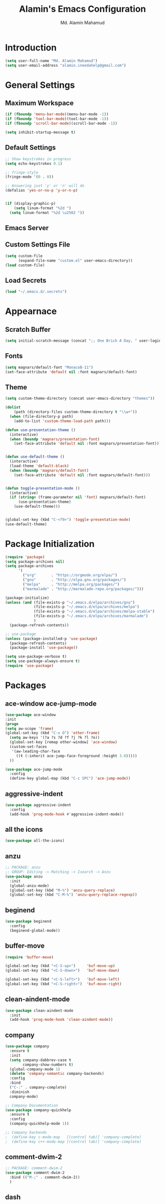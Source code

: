#+TITLE: Alamin's Emacs Configuration
#+AUTHOR: Md. Alamin Mahamud
#+EMAIL: alamin.ineedahelp@gmail.com
#+STARTUP: overview indent inlineimages hideblocks

* Introduction

#+BEGIN_SRC emacs-lisp
(setq user-full-name "Md. Alamin Mahamud")
(setq user-email-address "alamin.ineedahelp@gmail.com")
#+END_SRC


* General Settings
** Maximum Workspace

 #+BEGIN_SRC emacs-lisp
 (if (fboundp 'menu-bar-mode)(menu-bar-mode -1))
 (if (fboundp 'tool-bar-mode)(tool-bar-mode -1))
 (if (fboundp 'scroll-bar-mode)(scroll-bar-mode -1))

 (setq inhibit-startup-message t)
 #+END_SRC

** Default Settings

#+BEGIN_SRC emacs-lisp
  ;; Show keystrokes in progress
  (setq echo-keystrokes 0.1)

  ;; fringe-style
  (fringe-mode '(0 . 0))

  ;; Answering just 'y' or 'n' will do
  (defalias 'yes-or-no-p 'y-or-n-p)


  (if (display-graphic-p)
      (setq linum-format "%2d ")
    (setq linum-format "%2d \u2502 "))
#+END_SRC

** Emacs Server
#+BEGIN_EXPORT emacs-lisp
(require 'server)
(unless (server-running-p)
  (server-start))
#+END_EXPORT


** Custom Settings File
#+BEGIN_SRC emacs-lisp
(setq custom-file
      (expand-file-name "custom.el" user-emacs-directory))
(load custom-file)
#+END_SRC


** Load Secrets
#+BEGIN_SRC emacs-lisp
(load "~/.emacs.d/.secrets")
#+END_SRC

* Appearnace
** Scratch Buffer

#+BEGIN_SRC emacs-lisp
(setq initial-scratch-message (concat ";; One Brick A Day, " user-login-name " - Emacs ♥ you!\n\n"))
#+END_SRC

** Fonts
#+BEGIN_SRC emacs-lisp
(setq magnars/default-font "MonacoB-11")
(set-face-attribute 'default nil :font magnars/default-font)
#+END_SRC
** Theme
#+BEGIN_SRC emacs-lisp
  (setq custom-theme-directory (concat user-emacs-directory "themes"))

  (dolist
      (path (directory-files custom-theme-directory t "\\w+"))
    (when (file-directory-p path)
      (add-to-list 'custom-theme-load-path path)))
#+END_SRC
#+BEGIN_SRC emacs-lisp
  (defun use-presentation-theme ()
    (interactive)
    (when (boundp 'magnars/presentation-font)
      (set-face-attribute 'default nil :font magnars/presentation-font)))


  (defun use-default-theme ()
    (interactive)
    (load-theme 'default-black)
    (when (boundp 'magnars/default-font)
      (set-face-attribute 'default nil :font magnars/default-font)))


  (defun toggle-presentation-mode ()
    (interactive)
    (if (string= (frame-parameter nil 'font) magnars/default-font)
        (use-presentation-theme)
      (use-default-theme)))


  (global-set-key (kbd "C-<f9>") 'toggle-presentation-mode)
  (use-default-theme)

#+END_SRC

* Package Initialization

#+BEGIN_SRC emacs-lisp
  (require 'package)
  (setq package-archives nil)
  (setq package-archives
        '(
          ("org"       . "https://orgmode.org/elpa/")
          ("gnu"       . "http://elpa.gnu.org/packages/")
          ("melpa"     . "http://melpa.org/packages/")
          ("marmalade" . "http://marmalade-repo.org/packages/")))

  (package-initialize)
  (unless (and (file-exists-p "~/.emacs.d/elpa/archives/gnu")
               (file-exists-p "~/.emacs.d/elpa/archives/melpa")
               (file-exists-p "~/.emacs.d/elpa/archives/melpa-stable")
               (file-exists-p "~/.emacs.d/elpa/archives/marmalade")
               )
    (package-refresh-contents))

  ;; use-package
  (unless (package-installed-p 'use-package)
    (package-refresh-contents)
    (package-install 'use-package))

  (setq use-package-verbose t)
  (setq use-package-always-ensure t)
  (require 'use-package)
#+END_SRC
* Packages
** ace-window ace-jump-mode
#+begin_src emacs-lisp
(use-package ace-window
:init
(progn
(setq aw-scope 'frame)
(global-set-key (kbd "C-x O") 'other-frame)
  (setq aw-keys '(?a ?s ?d ?f ?j ?k ?l ?o))
  (global-set-key [remap other-window] 'ace-window)
  (custom-set-faces
   '(aw-leading-char-face
     ((t (:inherit ace-jump-face-foreground :height 3.0)))))
  ))

(use-package ace-jump-mode
  :config
  (define-key global-map (kbd "C-c SPC") 'ace-jump-mode))
#+end_src
** aggressive-indent
#+BEGIN_SRC emacs-lisp
  (use-package aggressive-indent
    :config
    (add-hook 'prog-mode-hook #'aggressive-indent-mode))
#+END_SRC
** all the icons
#+BEGIN_SRC emacs-lisp
(use-package all-the-icons)
#+END_SRC
** anzu
#+BEGIN_SRC emacs-lisp
;; PACKAGE: anzu
;; GROUP: Editing -> Matching -> Isearch -> Anzu
(use-package anzu
  :init
  (global-anzu-mode)
  (global-set-key (kbd "M-%") 'anzu-query-replace)
  (global-set-key (kbd "C-M-%") 'anzu-query-replace-regexp))
#+END_SRC
** beginend
#+BEGIN_SRC emacs-lisp
  (use-package beginend
    :config
    (beginend-global-mode))
#+END_SRC
** buffer-move
#+BEGIN_SRC emacs-lisp
  (require 'buffer-move)

  (global-set-key (kbd "<C-S-up>")     'buf-move-up)
  (global-set-key (kbd "<C-S-down>")   'buf-move-down)

  (global-set-key (kbd "<C-S-left>")   'buf-move-left)
  (global-set-key (kbd "<C-S-right>")  'buf-move-right)
#+END_SRC
** clean-aindent-mode
#+BEGIN_SRC emacs-lisp
(use-package clean-aindent-mode
  :init
  (add-hook 'prog-mode-hook 'clean-aindent-mode))
#+END_SRC
** company
#+BEGIN_SRC emacs-lisp
  (use-package company
    :ensure t
    :init
    (setq company-dabbrev-case t
          company-show-numbers t)
    (global-company-mode 1)
    (delete 'company-semantic company-backends)
    :config
    :bind
    ("C-:" . company-complete)
    :diminish
    company-mode)

  ;; Company Documentation
  (use-package company-quickhelp
    :ensure t
    :config
    (company-quickhelp-mode 1))

  ;; Company backends
  ;  (define-key c-mode-map   [(control tab)] 'company-complete)
  ;  (define-key c++-mode-map [(control tab)] 'company-complete)
#+END_SRC
** comment-dwim-2
#+BEGIN_SRC emacs-lisp
;; PACKAGE: comment-dwim-2
(use-package comment-dwim-2
  :bind (("M-;" . comment-dwim-2))
  )
#+END_SRC
** dash
#+BEGIN_SRC emacs-lisp
(use-package dash)
#+END_SRC
** dtrt-indent
#+BEGIN_SRC emacs-lisp
;; Package: dtrt-indent
(use-package dtrt-indent
  :init
  (dtrt-indent-mode 1)
  (setq dtrt-indent-verbosity 0))
#+END_SRC
** dired-details
#+begin_src emacs-lisp
  (use-package dired-details)
  (require 'dired)
  (require 'dash)

  ;; Make dired less verbose
  (require 'dired-details)
  (setq-default dired-details-hidden-string "--- ")
  (dired-details-install)
#+end_src
** duplicate-thing
#+begin_src emacs-lisp
(use-package duplicate-thing
:ensure t
:config
(require 'duplicate-thing)
(global-set-key (kbd "M-c") 'duplicate-thing))
#+end_src
** editor-config
#+BEGIN_SRC emacs-lisp
(use-package editorconfig
  :ensure t
  :config
  (editorconfig-mode 1))
#+END_SRC
** epc
#+BEGIN_SRC emacs-lisp
(use-package epc)
#+END_SRC
** expand-region
#+BEGIN_SRC emacs-lisp
  (use-package expand-region
    :config
    (require 'expand-region)
    (global-set-key (kbd "M-m") 'er/expand-region))
#+END_SRC
** exwm
#+BEGIN_SRC emacs-lisp
  (use-package exwm
    :ensure t
    :config
    (require 'exwm-config))
#+END_SRC

#+BEGIN_SRC emacs-lisp
  (require 'exwm-systemtray)
#+END_SRC
** function-args
#+BEGIN_SRC emacs-lisp
  (use-package function-args
    :config
    (fa-config-default))
  (add-to-list 'auto-mode-alist '("\\.h\\'" . c++-mode))
  (set-default 'semantic-case-fold t)
#+END_SRC
** flycheck
#+BEGIN_SRC emacs-lisp
  (use-package flycheck :ensure t
    :diminish flycheck-mode
    :config
    (global-flycheck-mode)
    (flycheck-add-mode 'html-tidy 'web-mode)
    (add-to-list 'display-buffer-alist
                 `(,(rx bos "*Flycheck errors*" eos)
                   (display-buffer-reuse-window
                    display-buffer-in-side-window)
                   (side            . bottom)
                   (reusable-frames . visible)
                   (window-height   . 0.15))))
  (defun flycheck-list-errors-toggle ()
    "Toggle the error list for the current buffer."
    (interactive)
    (let ((flycheck-errors-window (get-buffer-window flycheck-error-list-buffer)))
      (if (not (window-live-p flycheck-errors-window))
          (call-interactively 'flycheck-list-errors)
        (delete-window flycheck-errors-window))))
#+END_SRC
** helm
#+BEGIN_SRC emacs-lisp
  (use-package helm
    :init
    (progn
      (require 'helm-config)
      (require 'helm-grep)
      ;; To fix error at compile:
      ;; Error (bytecomp): Forgot to expand macro with-helm-buffer in
      ;; (with-helm-buffer helm-echo-input-in-header-line)
      (if (version< "26.0.50" emacs-version)
          (eval-when-compile (require 'helm-lib)))

      (defun helm-hide-minibuffer-maybe ()
        (when (with-helm-buffer helm-echo-input-in-header-line)
          (let ((ov (make-overlay (point-min) (point-max) nil nil t)))
            (overlay-put ov 'window (selected-window))
            (overlay-put ov 'face (let ((bg-color (face-background 'default nil)))
                                    `(:background ,bg-color :foreground ,bg-color)))
            (setq-local cursor-type nil))))

      (add-hook 'helm-minibuffer-set-up-hook 'helm-hide-minibuffer-maybe)
      ;; The default "C-x c" is quite close to "C-x C-c", which quits Emacs.
      ;; Changed to "C-c h". Note: We must set "C-c h" globally, because we
      ;; cannot change `helm-command-prefix-key' once `helm-config' is loaded.
      (global-set-key (kbd "C-c h") 'helm-command-prefix)
      (global-unset-key (kbd "C-x c"))

      (define-key helm-map (kbd "<tab>") 'helm-execute-persistent-action) ; rebihnd tab to do persistent action
      (define-key helm-map (kbd "C-i") 'helm-execute-persistent-action) ; make TAB works in terminal
      (define-key helm-map (kbd "C-z")  'helm-select-action) ; list actions using C-z

      (define-key helm-grep-mode-map (kbd "<return>")  'helm-grep-mode-jump-other-window)
      (define-key helm-grep-mode-map (kbd "n")  'helm-grep-mode-jump-other-window-forward)
      (define-key helm-grep-mode-map (kbd "p")  'helm-grep-mode-jump-other-window-backward)

      (when (executable-find "curl")
        (setq helm-google-suggest-use-curl-p t))

      (setq helm-google-suggest-use-curl-p t
            helm-scroll-amount 4 ; scroll 4 lines other window using M-<next>/M-<prior>
            ;; helm-quick-update t ; do not display invisible candidates
            helm-ff-search-library-in-sexp t ; search for library in `require' and `declare-function' sexp.

            ;; you can customize helm-do-grep to execute ack-grep
            ;; helm-grep-default-command "ack-grep -Hn --smart-case --no-group --no-color %e %p %f"
            ;; helm-grep-default-recurse-command "ack-grep -H --smart-case --no-group --no-color %e %p %f"
            helm-split-window-in-side-p t ;; open helm buffer inside current window, not occupy whole other window

            helm-echo-input-in-header-line t

            ;; helm-candidate-number-limit 500 ; limit the number of displayed canidates
            helm-ff-file-name-history-use-recentf t
            helm-move-to-line-cycle-in-source t ; move to end or beginning of source when reaching top or bottom of source.
            helm-buffer-skip-remote-checking t

            helm-mode-fuzzy-match t

            helm-buffers-fuzzy-matching t ; fuzzy matching buffer names when non-nil
                                          ; useful in helm-mini that lists buffers
            helm-org-headings-fontify t
            ;; helm-find-files-sort-directories t
            ;; ido-use-virtual-buffers t
            helm-semantic-fuzzy-match t
            helm-M-x-fuzzy-match t
            helm-imenu-fuzzy-match t
            helm-lisp-fuzzy-completion t
            ;; helm-apropos-fuzzy-match t
            helm-buffer-skip-remote-checking t
            helm-locate-fuzzy-match t
            helm-display-header-line nil)

      (add-to-list 'helm-sources-using-default-as-input 'helm-source-man-pages)

      (global-set-key (kbd "M-x") 'helm-M-x)
      (global-set-key (kbd "M-y") 'helm-show-kill-ring)
      (global-set-key (kbd "C-x b") 'helm-buffers-list)
      (global-set-key (kbd "C-x C-f") 'helm-find-files)
      (global-set-key (kbd "C-c r") 'helm-recentf)
      (global-set-key (kbd "C-h SPC") 'helm-all-mark-rings)
      (global-set-key (kbd "C-c h o") 'helm-occur)

      (global-set-key (kbd "C-c h w") 'helm-wikipedia-suggest)
      (global-set-key (kbd "C-c h g") 'helm-google-suggest)

      (global-set-key (kbd "C-c h x") 'helm-register)
      ;; (global-set-key (kbd "C-x r j") 'jump-to-register)

      (define-key 'help-command (kbd "C-f") 'helm-apropos)
      (define-key 'help-command (kbd "r") 'helm-info-emacs)
      (define-key 'help-command (kbd "C-l") 'helm-locate-library)

      ;; use helm to list eshell history
      (add-hook 'eshell-mode-hook
                #'(lambda ()
                    (define-key eshell-mode-map (kbd "M-l")  'helm-eshell-history)))

  ;;; Save current position to mark ring
      (add-hook 'helm-goto-line-before-hook 'helm-save-current-pos-to-mark-ring)

      ;; show minibuffer history with Helm
      (define-key minibuffer-local-map (kbd "M-p") 'helm-minibuffer-history)
      (define-key minibuffer-local-map (kbd "M-n") 'helm-minibuffer-history)

      (define-key global-map [remap find-tag] 'helm-etags-select)

      (define-key global-map [remap list-buffers] 'helm-buffers-list)

      ;;;;;;;;;;;;;;;;;;;;;;;;;;;;;;;;;;;;;;;;
      ;; PACKAGE: helm-swoop                ;;
      ;;;;;;;;;;;;;;;;;;;;;;;;;;;;;;;;;;;;;;;;
      ;; Locate the helm-swoop folder to your path
      (use-package helm-swoop
        :bind (("C-c h o" . helm-swoop)
               ("C-c s" . helm-multi-swoop-all))
        :config
        ;; When doing isearch, hand the word over to helm-swoop
        (define-key isearch-mode-map (kbd "M-i") 'helm-swoop-from-isearch)

        ;; From helm-swoop to helm-multi-swoop-all
        (define-key helm-swoop-map (kbd "M-i") 'helm-multi-swoop-all-from-helm-swoop)

        ;; Save buffer when helm-multi-swoop-edit complete
        (setq helm-multi-swoop-edit-save t)

        ;; If this value is t, split window inside the current window
        (setq helm-swoop-split-with-multiple-windows t)

        ;; Split direcion. 'split-window-vertically or 'split-window-horizontally
        (setq helm-swoop-split-direction 'split-window-vertically)

        ;; If nil, you can slightly boost invoke speed in exchange for text color
        (setq helm-swoop-speed-or-color t))

      (helm-mode 1)))

#+END_SRC
*** helm-descbinds
#+BEGIN_SRC emacs-lisp
  (use-package helm-descbinds
    :defer t
    :bind (
           ("C-h b" . helm-descbinds)
           ("C-h w" . helm-descbinds)))
#+END_SRC
*** helm-gtags
#+BEGIN_SRC emacs-lisp
  (setq helm-gtags-prefix-key "\C-cg")

  (use-package helm-gtags
    :init
    (progn
      (setq helm-gtags-ignore-case t
            helm-gtags-auto-update t
            helm-gtags-use-input-at-cursor t
            helm-gtags-pulse-at-cursor t
            helm-gtags-prefix-key "\C-cg"
            helm-gtags-suggested-key-mapping t)

      ;; Enable helm-gtags-mode in Dired so you can jump to any tag
      ;; when navigate project tree with Dired
      (add-hook 'dired-mode-hook 'helm-gtags-mode)

      ;; Enable helm-gtags-mode in Eshell for the same reason as above
      (add-hook 'eshell-mode-hook 'helm-gtags-mode)

      ;; Enable helm-gtags-mode in languages that GNU Global supports
      (add-hook 'c-mode-hook 'helm-gtags-mode)
      (add-hook 'c++-mode-hook 'helm-gtags-mode)
      (add-hook 'java-mode-hook 'helm-gtags-mode)
      (add-hook 'asm-mode-hook 'helm-gtags-mode)

      ;; key bindings
      (with-eval-after-load 'helm-gtags
        (define-key helm-gtags-mode-map (kbd "C-c g a") 'helm-gtags-tags-in-this-function)
        (define-key helm-gtags-mode-map (kbd "C-j") 'helm-gtags-select)
        (define-key helm-gtags-mode-map (kbd "M-.") 'helm-gtags-dwim)
        (define-key helm-gtags-mode-map (kbd "M-,") 'helm-gtags-pop-stack)
        (define-key helm-gtags-mode-map (kbd "C-c <") 'helm-gtags-previous-history)
        (define-key helm-gtags-mode-map (kbd "C-c >") 'helm-gtags-next-history))))
#+END_SRC
** highlight-indent-guides
#+begin_src emacs-lisp
  (use-package highlight-indent-guides)
  (setq highlight-indent-guides-method 'character)
  (add-hook 'prog-mode-hook 'highlight-indent-guides-mode)
  (add-hook 'yaml-mode-hook 'highlight-indent-guides-mode)
  (setq highlight-indent-guides-character ?\|)
#+end_src
** hlinum
#+BEGIN_SRC emacs-lisp
;; Highlight current line number
(use-package hlinum :ensure t
  :config
  (hlinum-activate))
#+END_SRC
** linum mode
Turn =linum-mode= on/off with =Command-K=. However, I turn this on automatically for programming modes.
#+begin_src emacs-lisp
  (use-package linum
    :init
    (add-hook 'prog-mode-hook 'linum-mode)
    (add-hook 'linum-mode-hook (lambda () (set-face-attribute 'linum nil :height 110)))

    :config
    (defun linum-fringe-toggle ()
      "Toggles the line numbers as well as the fringe."    (interactive)
      (cond (linum-mode (fringe-mode '(0 . 0))
                        (linum-mode -1))
            (t          (fringe-mode '(8 . 0))
                        (linum-mode 1))))

    :bind (("A-C-k"   . linum-mode)
           ("s-C-k"   . linum-mode)
           ("A-C-M-k" . linum-fringe-toggle)
           ("s-C-M-k" . linum-fringe-toggle)))
#+end_src

The Linum-Realtive Mode allows one to see the destination line as a relative distance
#+begin_src emacs-lisp
  (use-package linum-relative
    :ensure t
    :config
    (defun linum-new-mode ()
      "If line numbers aren't displayed, then display them.
       Otherwise, toggle between absolute and relative numbers."
      (interactive)
      (if linum-mode
          (linum-relative-toggle)
        (linum-mode 1)))

    :bind ("C-c k" . linum-new-mode)
          ("C-c K" . linum-new-mode))   ;; For Linux

#+end_src
** magit
#+begin_src emacs-lisp
(use-package magit
  :commands magit-status magit-blame
  :init
  (defadvice magit-status (around magit-fullscreen activate)
    (window-configuration-to-register :magit-fullscreen)
    ad-do-it
    (delete-other-windows))
  :config
  (setq vc-follow-symlinks nil
        magit-push-always-verify nil
        magit-restore-window-configuration t)
  :bind ("C-x g" . magit-status))
#+end_src
** multiple-cursors
#+BEGIN_SRC emacs-lisp
  (use-package multiple-cursors
    :config
    (require 'multiple-cursors)
    (global-set-key (kbd "C-S-c C-S-c") 'mc/edit-lines)
    (global-set-key (kbd "C->") 'mc/mark-next-like-this)
    (global-set-key (kbd "C-<") 'mc/mark-previous-like-this)
    (global-set-key (kbd "C-c C-<") 'mc/mark-all-like-this))

#+END_SRC
** neotree
#+BEGIN_SRC emacs-lisp
  (use-package neotree)
  (require 'neotree)

  ;; neotree toggle
  (global-set-key [f8] 'neotree-toggle)

  ;; ;; neo-theme
  ;; (setq neo-theme (
  ;;                  if window-system 'icons 'nerd
  ;;                     )) ; 'classic, 'nerd, 'ascii, 'arrow


  ;; Change root automatically when running `projectile-switch-project`
  ;(setq projectile-switch-project-action 'neotree-projectile-action)

  (setq neo-vc-integration '(face-char)
        neo-show-hidden-files t
        neo-autorefresh t
        neo-show-updir-line t
        neo-smart-open t)

  (add-hook 'neotree-mode-hook
            (lambda ()
              (setq-local mode-line-format nil)
              (setq-local display-line-numbers nil)
              (local-set-key (kbd "C-s") 'isearch-forward)
              (local-set-key (kbd "C-M-s") 'isearch-forward-regexp)
              (local-set-key (kbd "C-r") 'isearch-backward)
              (local-set-key (kbd "C-M-r") 'isearch-backward-regexp)))

  (add-to-list 'all-the-icons-icon-alist
               '("^build\.boot$" all-the-icons-alltheicon "clojure-line" :height 1.0 :face all-the-icons-blue :v-adjust 0.0))

  ;; face customizations

  (set-face-attribute 'neo-vc-edited-face nil
                      :foreground "#E2C08D")

  (set-face-attribute 'neo-vc-added-face nil
                      :foreground "green4")

#+END_SRC
** org-mode
*** getting started

#+BEGIN_SRC emacs-lisp


  ;; Setting org mode for all .org and .org_archive and text files
  (add-to-list
   'auto-mode-alist
   '("\\.\\(org\\|org_archive\\|txt\\)$" . org-mode))

  (require 'org)

  ;; Standard key bindings
  (global-set-key "\C-cl" 'org-store-link)
  (global-set-key "\C-ca" 'org-agenda)
  (global-set-key "\C-cb" 'org-iswitchb)

  ;; Code-Block shortcuts
  (setq
   org-structure-template-alist
   '(
     ("s" "#+BEGIN_SRC shell\n\n#+END_SRC" "<src lang=\"shell\">\n\n</src>")
     ("e" "#+BEGIN_EXAMPLE\n?\n#+END_EXAMPLE" "<example>\n?\n</example>")
     ("q" "#+BEGIN_QUOTE\n?\n#+END_QUOTE" "<quote>\n?\n</quote>")
     ("v" "#+BEGIN_VERSE\n?\n#+END_VERSE" "<verse>\n?\n</verse>")
     ("c" "#+BEGIN_SRC cpp\n?\n#+END_SRC" "<src lang=\"cpp\">\n?\n</src>")
     ("L" "#+latex: " "<literal style=\"latex\">?</literal>")
     ("h" "#+begin_html\n?\n#+end_html" "<literal style=\"html\">\n?\n</literal>")
     ("H" "#+html: " "<literal style=\"html\">?</literal>")
     ("a" "#+begin_ascii\n?\n#+end_ascii")
     ("A" "#+ascii: ")
     ("i" "#+index: ?" "#+index: ?")
     ("I" "#+include %file ?" "<include file=%file markup=\"?\">")
     ("l" "#+BEGIN_SRC emacs-lisp\n?\n#+END_SRC" "<src lang=\"emacs-lisp\">\n?\n</src>")
     ("py" "#+BEGIN_SRC python\n?\n#+END_SRC" "<src lang=\"python\">\n?\n</src>")
     ("ph" "#+BEGIN_SRC php\n?\n#+END_SRC" "<src lang=\"php\">\n?\n</src>")
     )
   )


  ;; Htmlize RSS
  (require 'ox-html)
  (require 'ox-publish)
                                          ; (require 'ox-rss)
  (use-package htmlize
    :ensure t)


  ;; Org Reveal
  (use-package ox-reveal)
  (setq org-reveal-root "http://cdn.jsdelivr.net/reveal.js/3.0.0/")
  (setq org-reveal-mathjax t)


  ;; Set default browser
  (setq browse-url-browser-function 'browse-url-generic
        browse-url-generic-program "google-chrome")


  ;; Edit source block on current window
  (setq org-src-window-setup 'current-window)


  ;; Save & close source block editor with C-x C-s
  (eval-after-load 'org-src
    '(define-key org-src-mode-map
       (kbd "C-x C-s") #'org-edit-src-exit))


#+END_SRC

*** organizing your life in org files

if you make change. also change on reference.org

+ books/*.org [ book notes ]
+ finance.org [ all my finances ]
+ learning/*.org [ learning notes ]
+ links.org [ links of various places. needs more work ]
+ ?hotlist.org [ priority checklist ]
+ monthly/*.org [ month wise log files ]
+ network.org [ my supergiant network ]
+ ?one_thing.org [ things I will focus on ]
+ slides/*.org [ my org based slides resides here ]
+ clients/*.org [ all clients and their projects info ]

GTD Files
+ index.org [ bucket for capturing everything ]
+ someday.org [ may be someday i should do it. ]
+ reference.org [ i might forget this. so i am writing it down. ]
+ projects [ my active running projects ]
+ waiting [ it should not be me, cause that will take more resources ]
+ now [ live the moment and do these things ]
+ calendar [ Appointments meetings and todo on some date also merged tickler ]
*** agenda setup
#+BEGIN_SRC emacs-lisp
  (setq org-agenda-files
        (quote (
                "~/Dropbox/org/now.org"
                "~/Dropbox/org/projects.org"
                "~/Dropbox/org/calendar.org"
                "~/Dropbox/org/clients/"
                )))
#+END_SRC
*** org file structures
1. index.org
   - todo do something for mom
   - todo need to pickup her
   - note you might forget things
   - reminder for the next anniversary
   - meeting ashraf
   - phone sattar
   - project client XYZ discussed a great project
2. someday.org
3. reference.org
4. projects.org
5. waiting.org
6. now.org
7. calendar.org
*** <later> key bindings

| key   | for                              |
| f12   | agenda                           |
| C-c b | iswitchb                         |
| f11   | currently clocked itme           |
| C-c c | capture task                     |
| C-f11 | Clock in a task                  |
| f9 g  | ?gnus - check mail regularly     |
| f5    | show todo items for this subtree |
| s-f5  | ?widen                           |
| f9 b  | ?quick access to bbdb data       |
| f9 c  | calendar access                  |
|       |                                  |

#+BEGIN_SRC emacs-lisp
  (global-set-key (kbd "<f12>") 'org-agenda)
#+END_SRC
*** tasks and states

#+BEGIN_SRC emacs-lisp
  (setq org-todo-keywords
        (quote ((sequence "TODO(t)" "NEXT(n)" "DOING(D)" "SOMEDAY(s)" "WAITING(w)" "|" "DONE(d)" "RE-SCHEDULED(R)" "DEFERRED(r)" "UNFINISHED(u)" "CANCELLED(c@/!)"))))

  (setq org-todo-keyword-faces
        (quote (("TODO" :foreground "red" :weight bold)

                ("NEXT" :foreground "blue" :weight bold)
                ("WAITING" :foreground "blue" :weight bold)
                ("SOMEDAY" :foreground "blue" :weight bold)

                ("DOING" :foreground "yellow" :weight bold)

                ("DONE" :foreground "forest green" :weight bold)
                ("DEFERRED" :foreground "forest green" :weight bold)
                ("RE-SCHEDULED" :foreground "forest green" :weight bold)
                ("CANCELLED" :foreground "forest green" :weight bold)
                ("UNFINISHED" :foreground "forest green" :weight bold))))
#+END_SRC
*** adding new task quickly with org capture

#+BEGIN_SRC emacs-lisp
  (setq org-directory "~/Dropbox/org")
  (setq org-default-notes-file "~/Dropbox/org/index.org")

  (global-set-key (kbd "C-c c") 'org-capture)

  (setq org-capture-templates
        (quote (
                ("t" "todo" entry (file "~/Dropbox/org/index.org")
                 "* TODO %?\nCaptured: %U\nContext: %a\n" :clock-in t :clock-resume t)
                ("p" "Phone call" entry (file "~/Dropbox/index.org")
                 "* PHONE %? :PHONE:\n%U" :clock-in t :clock-resume t)
                ("m" "Meeting" entry (file "~/Dropbox/index.org")
                 "* MEETING with %? :MEETING:\n%U" :clock-in t :clock-resume t)
                ("h" "Habit" entry (file "~/Dropbox/org/index.org")
                 "* NEXT %?\n%U\n%a\nSCHEDULED: %(format-time-string \"%<<%Y-%m-%d %a .+1d/3d>>\")\n:PROPERTIES:\n:STYLE: habit\n:REPEAT_TO_STATE: NEXT\n:END:\n"))))

  ;; Remove empty LOGBOOK drawers on clock out
  (defun bh/remove-empty-drawer-on-clock-out ()
    (interactive)
    (save-excursion
      (beginning-of-line 0)
      (org-remove-empty-drawer-at "LOGBOOK" (point))))

  (add-hook 'org-clock-out-hook 'bh/remove-empty-drawer-on-clock-out 'append)
#+END_SRC

*** refiling tasks
*** <later> custom agenda views
*** time clocking
*** time reporting and tracking
*** tags
*** handling notes
*** handling phone calls
*** GTD stuff
*** archiving
*** publishing and exporting
*** reminders
*** productivity tools
*** automatic history, backups, and synchnorization

** projectile
#+BEGIN_SRC emacs-lisp
  (use-package projectile
    :config
    (require 'projectile)
    (projectile-global-mode))
#+END_SRC
*** helm-projectile
#+BEGIN_SRC emacs-lisp
  (use-package helm-projectile
    :init
    (projectile-global-mode)
    (setq projectile-completion-system 'helm)
    (setq projectile-switch-project-action 'helm-projectile)
    (setq projectile-enable-caching t)
    (setq projectile-indexing-method 'alien)
    (helm-projectile-on))
#+END_SRC
** prodigy
#+BEGIN_SRC emacs-lisp
  (use-package prodigy
    :config
    (require 'prodigy))
(global-set-key (kbd "C-x M-m") 'prodigy)
#+END_SRC
** paredit
Guide: [[http://danmidwood.com/content/2014/11/21/animated-paredit.html][Dan Midwood's Guide]]

#+BEGIN_SRC emacs-lisp
  (use-package paredit
    :ensure t
    :diminish paredit-mode
    :config
    (add-hook 'emacs-lisp-mode-hook #'paredit-mode))


  ;; highlight parentheses
  (use-package highlight-parentheses
    :ensure t
    :diminish highlight-parentheses-mode
    :config
    (add-hook 'emacs-lisp-mode-hook
              (lambda()
                (highlight-parentheses-mode)
                )))

  ;; rainbow-delimeters
  (use-package rainbow-delimiters
    :ensure t
    :config
    (add-hook 'lisp-mode-hook
              (lambda()
                (rainbow-delimiters-mode)
                )))

  (global-highlight-parentheses-mode)

#+END_SRC

** rainbow-mode
#+BEGIN_SRC emacs-lisp
  (use-package rainbow-mode
    :commands rainbow-mode
    :init
    (add-hook 'prog-mode-hook 'rainbow-mode)
    (setq rainbow-x-colors nil)
    (defun jrb-rainbow-mode-hook ()
      "Disable hl-line-mode when rainbow-mode is active."
      (setq-local global-hl-line-mode nil)
      (hl-line-mode -1))
    (add-hook 'rainbow-mode-hook 'jrb-rainbow-mode-hook))
#+END_SRC
** restclient
#+BEGIN_SRC emacs-lisp
  (use-package restclient)
#+END_SRC
** saveplace
#+BEGIN_SRC emacs-lisp
  (use-package saveplace
    :config
    (require 'saveplace)
    (setq-default save-place t)
    (setq save-place-file (expand-file-name ".places" user-emacs-directory)))
#+END_SRC
** smartparens
#+BEGIN_SRC emacs-lisp
  (use-package smartparens
    :config
    (require 'smartparens-config)
    (add-hook 'python-mode-hook #'smartparens-mode)
    (add-hook 'php-mode-hook #'smartparens-mode))
#+END_SRC
** try
#+BEGIN_SRC emacs-lisp
(use-package try)
#+END_SRC
** undo-tree
#+BEGIN_SRC emacs-lisp
  (use-package undo-tree
    :ensure t
    :diminish undo-tree-mode
    :init
    (global-undo-tree-mode 1)
    :config
    (defalias 'redo 'undo-tree-redo)
    :bind (("C-z"   . undo)
           ("C-S-z" . redo)))
#+END_SRC
** volatile-highlights
#+BEGIN_SRC emacs-lisp
(use-package volatile-highlights
  :init
  (volatile-highlights-mode t))
#+END_SRC
** web-beautify
#+BEGIN_SRC emacs-lisp
  (use-package web-beautify
    :config
    (require 'web-beautify) ;; Not necessary if using ELPA package
    (eval-after-load 'js2-mode
      '(define-key js2-mode-map (kbd "C-c b") 'web-beautify-js))
    ;; Or if you're using 'js-mode' (a.k.a 'javascript-mode')
    (eval-after-load 'js
      '(define-key js-mode-map (kbd "C-c b") 'web-beautify-js))

    (eval-after-load 'json-mode
      '(define-key json-mode-map (kbd "C-c b") 'web-beautify-js))

    (eval-after-load 'sgml-mode
      '(define-key html-mode-map (kbd "C-c b") 'web-beautify-html))

    (eval-after-load 'web-mode
      '(define-key web-mode-map (kbd "C-c b") 'web-beautify-html))

    (eval-after-load 'css-mode
      '(define-key css-mode-map (kbd "C-c b") 'web-beautify-css)))

#+END_SRC
** which-key
#+BEGIN_SRC emacs-lisp
  (use-package which-key
    :config
    (require 'which-key)
    (which-key-mode))

#+END_SRC

** whitespace mode

You don't want this on all the time, but nice to turn it on every
now and then:

#+BEGIN_SRC emacs-lisp
     (use-package whitespace
       :bind ("C-c T w" . whitespace-mode)
       :init
       (setq whitespace-line-column nil
             whitespace-display-mappings '((space-mark 32 [183] [46])
                                           (newline-mark 10 [9166 10])
                                           (tab-mark 9 [9654 9] [92 9])))
       :config
       (set-face-attribute 'whitespace-space       nil :foreground "#666666" :background nil)
       (set-face-attribute 'whitespace-newline     nil :foreground "#666666" :background nil)
       (set-face-attribute 'whitespace-indentation nil :foreground "#666666" :background nil)
       :diminish whitespace-mode)
#+END_SRC

** ws-butler
#+BEGIN_SRC emacs-lisp
;; Package: ws-butler
(use-package ws-butler
  :init
  (add-hook 'prog-mode-hook 'ws-butler-mode)
  (add-hook 'text-mode 'ws-butler-mode)
  (add-hook 'fundamental-mode 'ws-butler-mode))
#+END_SRC
** yasnippet
#+BEGIN_SRC emacs-lisp
(use-package yasnippet
:ensure t
:config
(require 'yasnippet)
(yas-global-mode 1)
(add-to-list 'yas-snippet-dirs "~/.emacs.d/snippets"))
#+END_SRC

** zygospore
#+BEGIN_SRC emacs-lisp
  (use-package zygospore
    :bind (("C-x 1" . zygospore-toggle-delete-other-windows)
           ("RET"   . newline-and-indent)))
#+END_SRC
* Key Bindings

** Frequent Files Shortcut
#+BEGIN_SRC emacs-lisp
  ;; main config file
  (global-set-key
   (kbd "\e\ec")
   (lambda()
     (interactive)
     (find-file "~/.emacs.d/README.org")))

  ;; main index file
  (global-set-key
   (kbd "\e\ei")
   (lambda()
     (interactive)
     (find-file "~/Dropbox/org/index.org")))


  ;; reference for future use
  (global-set-key
   (kbd "\e\er")
   (lambda()
     (interactive)
     (find-file "~/Dropbox/org/reference.org")))

  ;; tickler.org
  (global-set-key
   (kbd "\e\et")
   (lambda()
     (interactive)
     (find-file "~/Dropbox/org/tickler.org")))

  ;; someday.org
  (global-set-key
   (kbd "\e\es")
   (lambda()
     (interactive)
     (find-file "~/Dropbox/org/someday.org")))

  ;; projects.org
  (global-set-key
   (kbd "\e\ep")
   (lambda()
     (interactive)
     (find-file "~/Dropbox/org/projects.org")))

  ;; waiting.org
  (global-set-key
   (kbd "\e\ew")
   (lambda()
     (interactive)
     (find-file "~/Dropbox/org/waiting.org")))

  ;; now.org
  (global-set-key
   (kbd "\e\en")
   (lambda()
     (interactive)
     (find-file "~/Dropbox/org/now.org")))

  ;; links
  (global-set-key
   (kbd "\e\el")
   (lambda()
     (interactive)
     (find-file "~/Dropbox/org/links.org")))

  ;; hotlist
  (global-set-key
   (kbd "\e\eh")
   (lambda()
     (interactive)
     (find-file "~/Dropbox/org/hotlist.org")))

  ;; finance
  (global-set-key
   (kbd "\e\ef")
   (lambda()
     (interactive)
     (find-file "~/Dropbox/org/finance.org")))

  ;; appointments meetings
  (global-set-key
   (kbd "\e\eg")
   (lambda()
     (interactive)
     (find-file "~/Dropbox/org/gcal.org")))

  ;; i3wm config
  (global-set-key
   (kbd "\e\e3")
   (lambda()
     (interactive)
     (find-file "~/.i3/config")))


  ;; .zshrc
  (global-set-key
   (kbd "\e\ez")
   (lambda()
     (interactive)
     (find-file "~/.zshrc")))

  ;; ends here
#+END_SRC
** Kill This Buffer
#+begin_src emacs-lisp
(global-set-key (kbd "C-x k") 'kill-this-buffer)
#+end_src

** howard/Code Block Folding

The [[info:emacs#Hideshow][Hide Show Minor]] mode allows us to /fold/ all functions
(hidden), showing only the header lines. We need to turn on the
mode, so wrappers are in order:

#+BEGIN_SRC emacs-lisp
      (defun ha/hs-show-all ()
        (interactive)
        (hs-minor-mode 1)
        (hs-show-all))

      (defun ha/hs-hide-all ()
        (interactive)
        (hs-minor-mode 1)
        (hs-hide-all))

      (defun ha/hs-toggle-hiding ()
        (interactive)
        (hs-minor-mode 1)
        (hs-toggle-hiding))
#+END_SRC

Seems that =C-c @= is too obnoxious to use, so I'll put my
favorite on the =C-c h= prefix:

#+BEGIN_SRC emacs-lisp
  (global-set-key [f9] 'hs-minor-mode)
  (global-set-key [C-tab] 'ha/hs-toggle-hiding)
  (global-set-key (kbd "M-o h h") 'ha/hs-hide-all)
  (global-set-key (kbd "M-o h s") 'ha/hs-show-all)

#+END_SRC

See the [[http://www.emacswiki.org/emacs/HideShow][online resources]].

* Programming
** General
*** show trailing whitespace
#+BEGIN_SRC emacs-lisp
;; show unnecessary whitespace that can mess up your diff
(add-hook 'prog-mode-hook
          (lambda ()
            (interactive)
            (setq show-trailing-whitespace 1)))


#+END_SRC
*** Compilation
#+BEGIN_SRC emacs-lisp
;; Compilation
(global-set-key (kbd "<f5>") (lambda ()
                               (interactive)
                               (setq-local compilation-read-command nil)
                               (call-interactively 'compile)))
#+END_SRC
*** GDB
#+BEGIN_SRC emacs-lisp
  ;; Setup GDB
  (setq
   ;;use gdb-many-windows by default
   gdb-many-windows t

   ;; non-nil means display source file containing the main routine at startup
   gdb-show-main t
   )
#+END_SRC
*** howard/Tag Support

All programming languages require some sort of tagging. but after
thirty years, we are still using good ol’ ctags...well,
[[http://ctags.sourceforge.net][Exuberant Ctags]].   Install with Homebrew:

#+BEGIN_SRC shell
     brew install --HEAD ctags
#+END_SRC

On Ubuntu Linux, do:

#+BEGIN_SRC shell
     sudo apt-get install -y exuberant-ctags
#+END_SRC

Note: for every project, run the following command:

#+BEGIN_SRC shell
     etags -R *
#+END_SRC

I want to be able to add headers from my =org-mode= files as
a /language option/:

#+BEGIN_SRC shell :tangle ~/.ctags :comments no
     --langdef=org
     --langmap=org:.org
     --regex-org=/^\*+[ \t]+([a-zA-Z0-9_ ]+)/\1/d,definition/

     --exclude=vendor
     --exclude=.git
#+END_SRC

Also, add various directories and filenames that should be ignored.
We access stuff by loading the =etags= package:

#+BEGIN_SRC emacs-lisp
     (use-package etags
        :init (setq tags-revert-without-query 1))
#+END_SRC

Now, use the following keys:

- M-. :: To find the tag at point to jump to the function’s
         definition when the point is over a function call. It is a
         dwim-type function.
- M-, :: jump back to where you were.
- M-? :: find a tag, that is, use the Tags file to look up a
         definition. If there are multiple tags in the project with
         the same name, use `C-u M-.’ to go to the next match.
- =M-x tags-search= :: regexp-search through the source files
     indexed by a tags file (a bit like =grep=)
- =M-x tags-query-replace= :: query-replace through the source files
     indexed by a tags file
- =M-x tags-apropos= :: list all tags in a tags file that match a
     regexp
- =M-x list-tags= :: list all tags defined in a source file

     With the fancy new [[https://marmalade-repo.org/packages/ctags-update][ctags-update]] package, we can update the tags file
     whenever we save a file:

     #+BEGIN_SRC emacs-lisp
     (use-package ctags-update
       :ensure t
       :config
       ;(add-hook 'prog-mode-hook  'turn-on-ctags-auto-update-mode)
       :diminish ctags-auto-update-mode)
     #+END_SRC

     While, I like =imenu=, [[https://github.com/vspinu/imenu-anywhere][combining it]] with an IDO interface nicely
     lists the headings/functions in the current buffer:

     #+BEGIN_SRC emacs-lisp
       ;; (use-package idomenu
       ;;   :ensure t
       ;;   :bind ("C-c i" . idomenu))
     #+END_SRC

     If I don't know what I'm after, Helm is better:

     #+BEGIN_SRC emacs-lisp
       ;; (use-package helm
       ;;   :bind (("C-c M-i" . helm-imenu)))
     #+END_SRC

     However, I need to use [[http://www.emacswiki.org/emacs/EtagsSelect#toc3][this function]] to use IDO in conjunctions
     with the TAGS file for all functions in the project:

     #+BEGIN_SRC emacs-lisp
       ;; (use-package ido
       ;;   :config
       ;;   (defun ido-find-tag ()
       ;;     "Find a tag using ido"
       ;;     (interactive)
       ;;     (tags-completion-table)
       ;;     (let (tag-names)
       ;;       (mapatoms (lambda (x)
       ;;                   (push (prin1-to-string x t) tag-names))
       ;;                 tags-completion-table)
       ;;       (find-tag (ido-completing-read "Tag: " tag-names))))

       ;;   (global-set-key (kbd "C-c I") 'ido-find-tag))
     #+END_SRC

     Emacs 25 changed has now deprecated the famous [[info:emacs#Tags][Tags and Friends]],
     like =find-tags= for =xref=.

     Note: This prompt needs to go away:

     #+BEGIN_SRC emacs-lisp
     (setq tags-add-tables nil)
     #+END_SRC

     What if the marker stack is empty? M-, returns an error. Let's do a
     DWIM function:

     #+BEGIN_SRC emacs-lisp
     (defun ha/xref-pop-marker-stack (arg)
       "Pops the marker stack, unless I haven't searched a tag/xref
     with `M-.' and there is nothing to return to, in which case, let's
     jump back to the last change."
       (interactive "P")
       (condition-case nil
           (xref-pop-marker-stack)
         (error
          (goto-last-change arg))))

     (bind-key "M-," 'ha/xref-pop-marker-stack)
     #+END_SRC

** csv
#+BEGIN_SRC emacs-lisp
(use-package csv-mode :ensure t
  :diminish csv-mode)
#+END_SRC
** html-mode
#+BEGIN_SRC emacs-lisp

  (defun skip-to-next-blank-line ()
    (interactive)
    (let ((inhibit-changing-match-data t))
      (skip-syntax-forward " >")
      (unless (search-forward-regexp "^\\s *$" nil t)
        (goto-char (point-max)))))


  (defun skip-to-previous-blank-line ()
    (interactive)
    (let ((inhibit-changing-match-data t))
      (skip-syntax-backward " >")
      (unless (search-backward-regexp "^\\s *$" nil t)
        (goto-char (point-min)))))


  (defun html-wrap-in-tag (beg end)
    (interactive "r")
    (let ((oneline? (= (line-number-at-pos beg) (line-number-at-pos end))))
      (deactivate-mark)
      (goto-char end)
      (unless oneline? (newline-and-indent))
      (insert "</div>")
      (goto-char beg)
      (insert "<div>")
      (unless oneline? (newline-and-indent))
      (indent-region beg (+ end 11))
      (goto-char (+ beg 4))))

  (use-package simplezen)
  (use-package tagedit)

  (defun --setup-simplezen ()
    (require 'simplezen)
    (set (make-local-variable 'yas-fallback-behavior)
         '(apply simplezen-expand-or-indent-for-tab)))

  (add-hook 'sgml-mode-hook '--setup-simplezen)

  (eval-after-load "sgml-mode"
    '(progn
       ;; don't include equal sign in symbols
       (modify-syntax-entry ?= "." html-mode-syntax-table)

       (define-key html-mode-map [remap forward-paragraph] 'skip-to-next-blank-line)
       (define-key html-mode-map [remap backward-paragraph] 'skip-to-previous-blank-line)
       (define-key html-mode-map (kbd "C-c C-w") 'html-wrap-in-tag)
       (define-key html-mode-map (kbd "/") nil) ;; no buggy matching of slashes

       (define-key html-mode-map (kbd "C-c C-d") 'ng-snip-show-docs-at-point)

       (require 'tagedit)

       ;; paredit lookalikes
       (define-key html-mode-map (kbd "C-<right>") 'tagedit-forward-slurp-tag)
       (define-key html-mode-map (kbd "C-<left>") 'tagedit-forward-barf-tag)
       (define-key html-mode-map (kbd "M-r") 'tagedit-raise-tag)
       (define-key html-mode-map (kbd "M-s") 'tagedit-splice-tag)
       (define-key html-mode-map (kbd "M-J") 'tagedit-join-tags)
       (define-key html-mode-map (kbd "M-S") 'tagedit-split-tag)
       (define-key html-mode-map (kbd "M-?") 'tagedit-convolute-tags)
       (define-key html-mode-map (kbd "C-k") 'tagedit-kill)
       (define-key html-mode-map (kbd "s-k") 'tagedit-kill-attribute)

       (tagedit-add-experimental-features)
       (add-hook 'html-mode-hook (lambda () (tagedit-mode 1)))

       ;; no paredit equivalents
       (define-key html-mode-map (kbd "M-k") 'tagedit-kill-attribute)
       (define-key html-mode-map (kbd "s-<return>") 'tagedit-toggle-multiline-tag)))

  ;; after deleting a tag, indent properly
  (defadvice sgml-delete-tag (after reindent activate)
    (indent-region (point-min) (point-max)))


  (use-package zencoding-mode
    :config
    (require 'zencoding-mode))

  (add-hook 'sgml-mode-hook 'zencoding-mode)
  (add-hook 'web-mode-hook 'zencoding-mode)

#+END_SRC
** json-mode
#+BEGIN_SRC emacs-lisp
(use-package json-mode :ensure t
  :diminish json-mode)
#+END_SRC
** php
*** php-mode
#+BEGIN_SRC emacs-lisp
  (use-package php-mode
      :ensure t
      :config
      (require 'php-mode))

  (autoload 'php-mode "php-mode" "Major mode for editing PHP code." t)
  (add-to-list 'auto-mode-alist '("\\.php$" . php-mode))
  (add-to-list 'auto-mode-alist '("\\.inc$" . php-mode))

  (defun alamin/php-mode-hook ()
    "A function to php mode hook."
    (setq indent-tabs-mode t)
    (setq c-basic-offset 4)
    (setq php-template-compatibility nil))

  (add-hook 'php-mode-hook 'alamin/php-mode-hook)
  (require 'php-doc)
  (add-hook 'php-mode-hook
            (lambda ()
              (local-set-key (kbd "M-P") 'php-insert-doc-block)))
  ;; ac-php
  (use-package ac-php)
  (use-package company-php)
  (require 'cl)
  (require 'php-mode)
  (add-hook 'php-mode-hook
            '(lambda ()
               (require 'company-php)
               (company-mode t)
               (ac-php-core-eldoc-setup) ;; enable eldoc
               (make-local-variable 'company-backends)
               (add-to-list 'company-backends 'company-ac-php-backend)))



#+END_SRC
*** php-scratch
#+BEGIN_SRC emacs-lisp
(use-package php-scratch)
#+END_SRC
*** phpunit
#+BEGIN_SRC emacs-lisp
(use-package phpunit)
#+END_SRC
*** php-beautifier
#+BEGIN_SRC emacs-lisp
(require 'php-beautifier)
#+END_SRC
*** php-eldoc
#+BEGIN_SRC emacs-lisp
  (use-package php-eldoc
    :config
    (require 'php-eldoc))
#+END_SRC
** scss
#+BEGIN_SRC emacs-lisp
  (use-package scss-mode
    :mode (("\\.scss\\'" . scss-mode))
    :diminish scss-mode)
#+END_SRC
** web-mode
#+BEGIN_SRC emacs-lisp
  (setq web-mode-ac-sources-alist
        '(("css" . (ac-source-words-in-buffer ac-source-css-property))
          ("html" . (ac-source-words-in-buffer ac-source-abbrev))
          ("php" . (ac-source-words-in-buffer
                    ac-source-words-in-same-mode-buffers
                    ac-source-dictionary))))


  ;; function for web mode hook
  (defun alamin/web-mode-hook ()
    "A Function for working with web mode hook."
    (local-set-key '[backtab] 'indent-relative)
    (setq indent-tabs-mode nil)
    (setq web-mode-markup-indent-offset 2
          web-mode-css-indent-offset 2
          web-mode-code-indent-offset 2
          web-mode-attr-indent-offset 2
          web-mode-style-padding 2
          web-mode-script-padding 2
          web-mode-block-padding 0
          web-mode-comment-style 2
          web-mode-enable-auto-pairing t
;          web-mode-enable-block-face t
;          web-mode-enable-part-face f
          web-mode-enable-heredoc-fontification t))

  (use-package web-mode
    :ensure t
    :diminish web-mode
    :config
    (add-to-list 'auto-mode-alist '("\\.php\\'" . php-mode))
    (add-to-list 'auto-mode-alist '("\\.phtml\\'" . php-mode))
    (add-to-list 'auto-mode-alist '("\\.tpl\\'" . web-mode))
    (add-to-list 'auto-mode-alist '("\\.[agj]sp\\'" . web-mode))
    (add-to-list 'auto-mode-alist '("\\.as[cp]x\\'" . web-mode))
    (add-to-list 'auto-mode-alist '("\\.erb\\'" . web-mode))
    (add-to-list 'auto-mode-alist '("\\.mustache\\'" . web-mode))
    (add-to-list 'auto-mode-alist '("\\.djhtml\\'" . web-mode))
    (add-hook 'web-mode-hook 'alamin/web-mode-hook)
    )






  (set-face-attribute 'web-mode-css-at-rule-face nil :foreground "Pink3")

  ;; add a quick mode toggle
  (defun toggle-php-flavor-mode ()
    (interactive)
    "Toggle mode between PHP & Web-Mode Helper modes"
    (cond ((string= mode-name "PHP/l")
           (web-mode))
          ((string= mode-name "Web")
           (php-mode))))

  (global-set-key [f9] 'toggle-php-flavor-mode)

#+END_SRC
** xah-css-mode
#+BEGIN_SRC emacs-lisp
(use-package xah-css-mode :ensure t
  :diminish css-mode)
#+END_SRC
** yaml-mode
#+BEGIN_SRC emacs-lisp
(use-package yaml-mode)
#+END_SRC
#+BEGIN_SRC emacs-lisp
(require 'php-eldoc)
#+END_SRC

** literate programming
#+BEGIN_SRC emacs-lisp
  (org-babel-do-load-languages
   'org-babel-load-languages
   '((python . t)
     (shell  . t)
     (js     . t)))

  (setq org-confirm-babel-evaluate nil)
#+END_SRC

** c/c++
*** cedet
#+BEGIN_SRC emacs-lisp
  (require 'cc-mode)
  (require 'semantic)

  (global-semanticdb-minor-mode 1)
  (global-semantic-idle-scheduler-mode 1)
  (global-semantic-stickyfunc-mode 1)

  (semantic-mode 1)

  (defun alexott/cedet-hook ()
    (local-set-key "\C-c\C-j" 'semantic-ia-fast-jump)
    (local-set-key "\C-c\C-s" 'semantic-ia-show-summary))

  (add-hook 'c-mode-common-hook 'alexott/cedet-hook)
  (add-hook 'c-mode-hook 'alexott/cedet-hook)
  (add-hook 'c++-mode-hook 'alexott/cedet-hook)

  ;; Enable EDE only in C/C++
  (require 'ede)
  (global-ede-mode)

#+END_SRC
** python
1. Easily find files and switch between projects
2. Easy navigation through function definitions
3. Contexual documentation
4. Inline help for complex function calls

#+BEGIN_SRC emacs-lisp
  (setq python-shell-interpreter
        "ipython3"
        python-shell-interpreter-args
        "--pprint")

  ;; Switch to the interpreter after executing code
  (setq py-shell-switch-buffers-on-execute-p t)
  (setq py-switch-buffers-on-execute-p t)

  ;; don't split windows
  (setq py-split-windows-on-execute-p nil)

  ;; try to automagically figure out indentation
  (setq py-smart-indentation t)
#+END_SRC

*** elpy
#+BEGIN_SRC shell
sudo pip3 install rope jedi flake8 autopep8 yapf
#+END_SRC

#+BEGIN_SRC emacs-lisp
  ;; (use-package elpy
  ;;   :ensure t
  ;;   :commands elpy-enable
  ;;   :init (with-eval-after-load 'python3 (elpy-enable)))
#+END_SRC
*** py-autopep8
#+BEGIN_SRC emacs-lisp
  ;; (use-package py-autopep8
  ;; :ensure t
  ;; :config
  ;; (require 'py-autopep8)
  ;; (add-hook 'elpy-mode-hook 'py-autopep8-enable-on-save))
#+END_SRC
*** anaconda
#+BEGIN_SRC emacs-lisp

  ;; (use-package anaconda-mode
  ;;   :ensure t
  ;;   :init (add-hook 'python-mode-hook 'anaconda-mode)
  ;;         (add-hook 'python-mode-hook 'anaconda-eldoc-mode)
  ;;   :config (use-package company-anaconda
  ;;             :ensure t
  ;;             :init (add-hook 'python-mode-hook 'anaconda-mode)
  ;;             (eval-after-load "company"
  ;;               '(add-to-list 'company-backends '(company-anaconda :with company-capf)))))
#+END_SRC
*** jedi
#+BEGIN_SRC emacs-lisp
  ;; (use-package jedi
  ;;   :ensure t
  ;;   :init
  ;;   (add-to-list 'company-backends 'company-jedi)
  ;;   :config
  ;;   (use-package company-jedi
  ;;     :ensure t
  ;;     :init
  ;;     (add-hook 'python-mode-hook (lambda () (add-to-list 'company-backends 'company-jedi)))))

  (use-package jedi)
  (require 'jedi)
  ;; Global Jedi config vars

  (defvar jedi-config:use-system-python nil
    "Will use system python and active environment for Jedi server.
  May be necessary for some GUI environments (e.g., Mac OS X)")

  (defvar jedi-config:with-virtualenv nil
    "Set to non-nil to point to a particular virtualenv.")

  (defvar jedi-config:vcs-root-sentinel ".git")

  (defvar jedi-config:python-module-sentinel "__init__.py")
    (defun get-project-root-with-file (buf repo-file &optional init-file)
      "Guesses that the python root is the less 'deep' of either:
         -- the root directory of the repository, or
         -- the directory before the first directory after the root
            having the init-file file (e.g., '__init__.py'."

      ;; make list of directories from root, removing empty
      (defun make-dir-list (path)
        (delq nil (mapcar (lambda (x) (and (not (string= x "")) x))
                          (split-string path "/"))))
      ;; convert a list of directories to a path starting at "/"
      (defun dir-list-to-path (dirs)
        (mapconcat 'identity (cons "" dirs) "/"))
      ;; a little something to try to find the "best" root directory
      (defun try-find-best-root (base-dir buffer-dir current)
        (cond
         (base-dir ;; traverse until we reach the base
          (try-find-best-root (cdr base-dir) (cdr buffer-dir)
                              (append current (list (car buffer-dir)))))

         (buffer-dir ;; try until we hit the current directory
          (let* ((next-dir (append current (list (car buffer-dir))))
                 (file-file (concat (dir-list-to-path next-dir) "/" init-file)))
            (if (file-exists-p file-file)
                (dir-list-to-path current)
              (try-find-best-root nil (cdr buffer-dir) next-dir))))

         (t nil)))

      (let* ((buffer-dir (expand-file-name (file-name-directory (buffer-file-name buf))))
             (vc-root-dir (vc-find-root buffer-dir repo-file)))
        (if (and init-file vc-root-dir)
            (try-find-best-root
             (make-dir-list (expand-file-name vc-root-dir))
             (make-dir-list buffer-dir)
             '())
          vc-root-dir))) ;; default to vc root if init file not given

    ;; Set this variable to find project root
    (defvar jedi-config:find-root-function 'get-project-root-with-file)

    (defun current-buffer-project-root ()
      (funcall jedi-config:find-root-function
               (current-buffer)
               jedi-config:vcs-root-sentinel
               jedi-config:python-module-sentinel))

    (defun jedi-config:setup-server-args ()
      ;; little helper macro for building the arglist
      (defmacro add-args (arg-list arg-name arg-value)
        `(setq ,arg-list (append ,arg-list (list ,arg-name ,arg-value))))
      ;; and now define the args
      (let ((project-root (current-buffer-project-root)))

        (make-local-variable 'jedi:server-args)

        (when project-root
          (message (format "Adding system path: %s" project-root))
          (add-args jedi:server-args "--sys-path" project-root))

        (when jedi-config:with-virtualenv
          (message (format "Adding virtualenv: %s" jedi-config:with-virtualenv))
          (add-args jedi:server-args "--virtual-env" jedi-config:with-virtualenv))))

    ;; Use system python
    (defun jedi-config:set-python-executable ()
      (set-exec-path-from-shell-PATH)
      (make-local-variable 'jedi:server-command)
      (set 'jedi:server-command
           (list (executable-find "python") ;; may need help if running from GUI
                 (cadr default-jedi-server-command))))

    ;; Now hook everything up
    ;; Hook up to autocomplete
    (add-to-list 'ac-sources 'ac-source-jedi-direct)

    ;; Enable Jedi setup on mode start
    (add-hook 'python-mode-hook 'jedi:setup)

    ;; Buffer-specific server options
    (add-hook 'python-mode-hook
              'jedi-config:setup-server-args)
    (when jedi-config:use-system-python
      (add-hook 'python-mode-hook
                'jedi-config:set-python-executable))

    ;; And custom keybindings
    (defun jedi-config:setup-keys ()
      (local-set-key (kbd "M-.") 'jedi:goto-definition)
      (local-set-key (kbd "M-,") 'jedi:goto-definition-pop-marker)
      (local-set-key (kbd "M-?") 'jedi:show-doc)
      (local-set-key (kbd "M-/") 'jedi:get-in-function-call))

    ;; Don't let tooltip show up automatically
    (setq jedi:get-in-function-call-delay 10000000)
    ;; Start completion at method dot
    (setq jedi:complete-on-dot t)
    ;; Use custom keybinds
    (add-hook 'python-mode-hook 'jedi-config:setup-keys)

#+END_SRC

*** virtualenvwrapper
#+BEGIN_SRC emacs-lisp
  ;; (use-package virtualenvwrapper
  ;;   :ensure t
  ;;   :config
  ;;   (venv-initialize-interactive-shells)
  ;;   (venv-initialize-eshell))
#+END_SRC
* Applications

